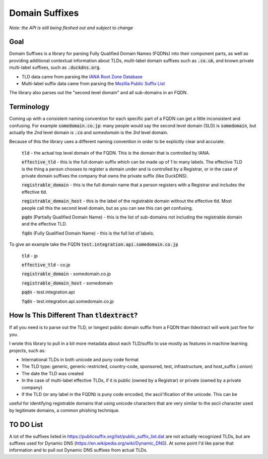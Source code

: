
===============
Domain Suffixes
===============

*Note: the API is still being fleshed out and subject to change*

----
Goal
----

Domain Suffixes is a library for parsing Fully Qualified Domain Names (FQDNs) into their component parts,
as well as providing additional contextual information about TLDs, multi-label domain suffixes such as
:code:`.co.uk`, and known private multi-label suffixes, such as :code:`.duckdns.org`.

- TLD data came from parsing the `IANA Root Zone Database <https://www.iana.org/domains/root/db>`_
- Multi-label suffix data came from parsing the `Mozilla Public Suffix List <https://publicsuffix.org/list/public_suffix_list.dat>`_

The library also parses out the "second level domain" and all sub-domains in an FQDN.

----
Terminology
----

Coming up with a consistent naming convention for each specific part of a FQDN can get a little inconsistent and confusing.
For example :code:`somedomain.co.jp`: many people would say the second level domain (SLD) is :code:`somedomain`,
but actually the `2nd` level domain is :code:`.co` and `somedomain` is the `3rd` level domain.

Because of this the library uses a different naming convention in order to be explicitly clear and accurate.

    :code:`tld` - the actual top level domain of the FQDN. This is the domain that is controlled by IANA.

    :code:`effective_tld` - this is the full domain suffix which can be made up of 1 to many labels. The effective
    TLD is the thing a person chooses to register a domain under and is controlled by a Registrar, or in the case of
    private domain suffixes the company that owns the private suffix (like DuckDNS).

    :code:`registrable_domain` - this is the full domain name that a person registers with a Registrar and includes the
    effective tld.

    :code:`registrable_domain_host` - this is the label of the registrable domain without the effective tld. Most people
    call this the second level domain, but as you can see this can get confusing.

    :code:`pqdn` (Partially Qualified Domain Name) - this is the  list of sub-domains not including the registrable
    domain and the effective TLD.

    :code:`fqdn` (Fully Qualified Domain Name) - this is the full list of labels.

To give an example take the FQDN :code:`test.integration.api.somedomain.co.jp`

    :code:`tld` - jp

    :code:`effective_tld` - co.jp

    :code:`registrable_domain` - somedomain.co.jp

    :code:`registrable_domain_host` - somedomain

    :code:`pqdn` - test.integration.api

    :code:`fqdn` - test.integration.api.somedomain.co.jp

----
How Is This Different Than :code:`tldextract`?
----

If all you need is to parse out the TLD, or longest public domain suffix from a FQDN than tldextract will work
just fine for you.

I wrote this library to pull in a bit more metadata about each TLD/suffix to use mostly as features in machine
learning projects, such as:

- International TLDs in both unicode and puny code format
- The TLD type: generic, generic-restricted, country-code, sponsored, test, infrastructure, and host_suffix (.onion)
- The date the TLD was created
- In the case of multi-label effective TLDs, if it is public (owned by a Registrar) or private (owned by a private company)
- If the TLD (or any label in the FQDN) is puny code encoded, the ascii'ification of the unicode. This can be
useful for identifying registrable domains that using unicode characters that are very similar to the ascii
character used by legitimate domains, a common phishing technique.

----
TO DO List
----
A lot of the suffixes listed in https://publicsuffix.org/list/public_suffix_list.dat are not actually
recognized TLDs, but are suffixes used for Dynamic DNS (https://en.wikipedia.org/wiki/Dynamic_DNS).
At some point I'd like parse that information and to pull out Dynamic DNS suffixes from actual TLDs.


